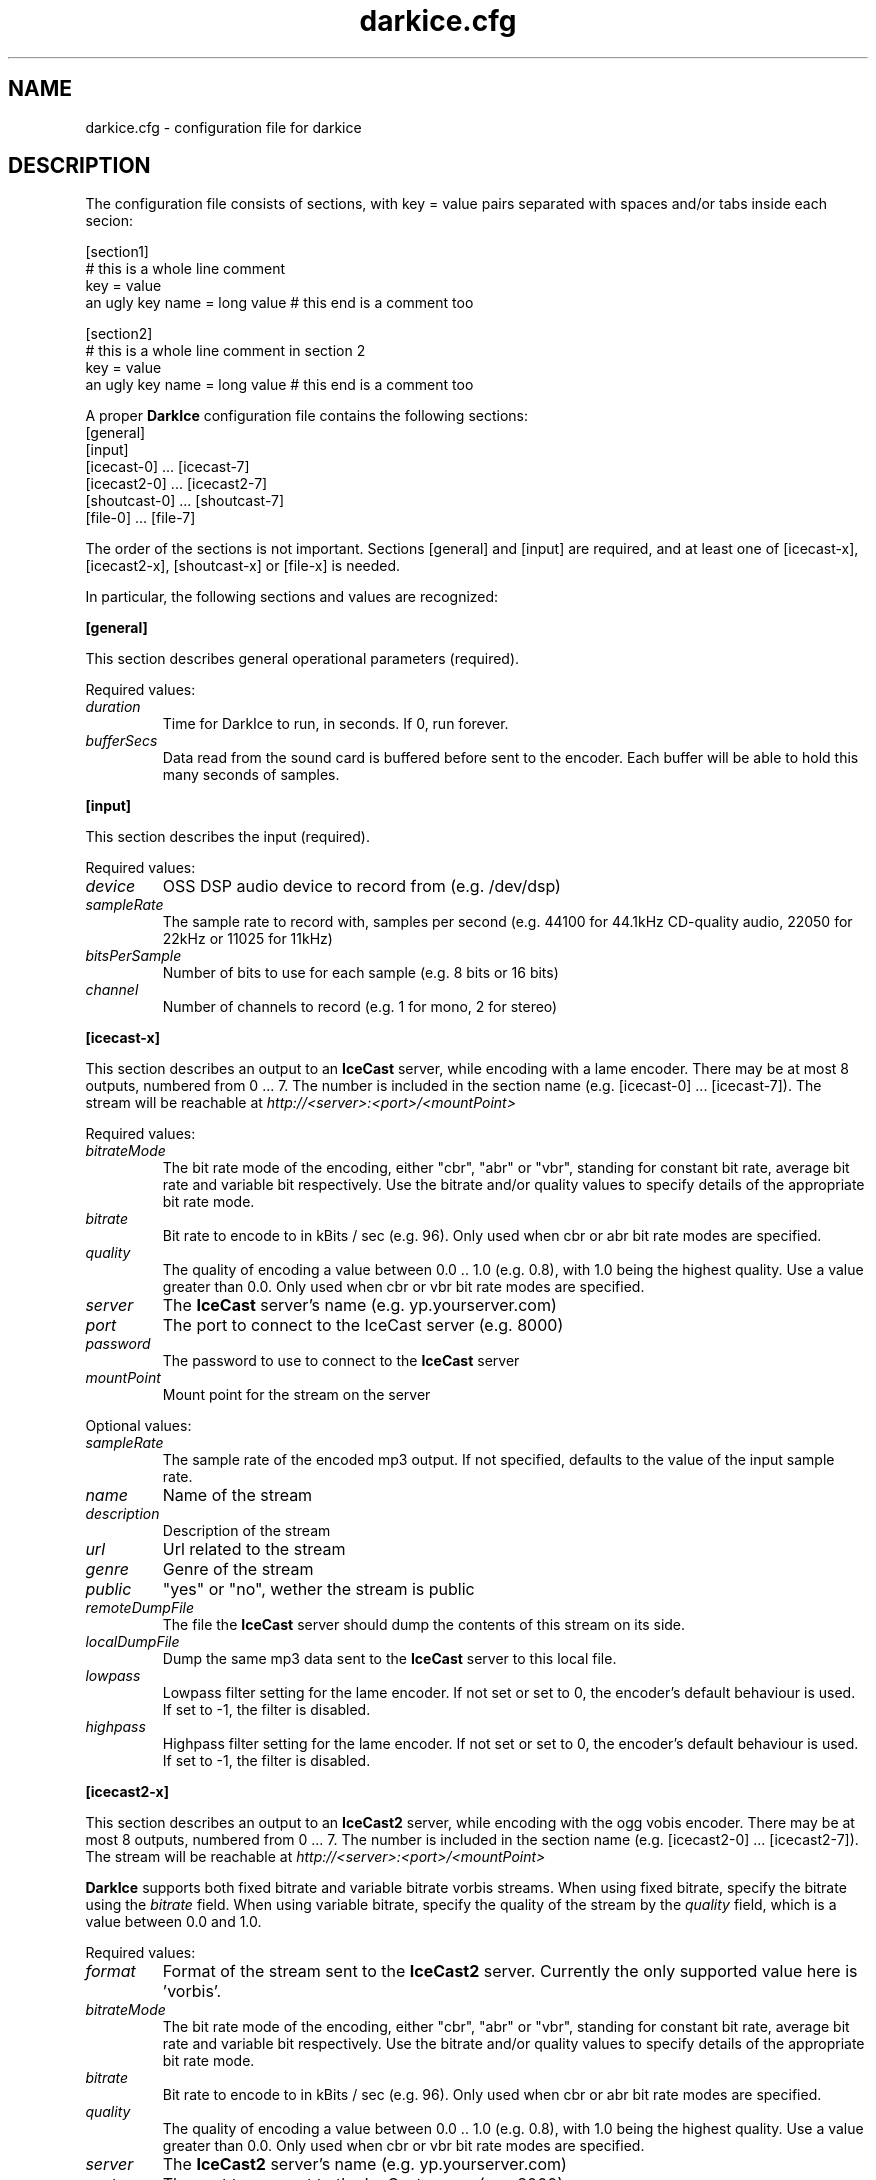 .TH darkice.cfg 5 "April 13, 2002" "DarkIce" "DarkIce live audio streamer"
.SH NAME
darkice.cfg \- configuration file for darkice
.SH DESCRIPTION
.PP
The configuration file consists of sections, with key = value pairs
separated with spaces and/or tabs inside each secion:

.nf
[section1]
# this is a whole line comment
key = value
an ugly key name = long value    # this end is a comment too

[section2]
# this is a whole line comment in section 2
key = value
an ugly key name = long value    # this end is a comment too
.fi

A proper
.B DarkIce
configuration file contains the following sections:
.nf
[general]
[input]
[icecast-0] ... [icecast-7]
[icecast2-0] ... [icecast2-7]
[shoutcast-0] ... [shoutcast-7]
[file-0] ... [file-7]
.fi

The order of the sections is not important. Sections [general] and [input]
are required, and at least one of [icecast-x], [icecast2-x], [shoutcast-x] 
or [file-x] is needed.

In particular, the following sections and values are recognized:
.PP
.B [general]

This section describes general operational parameters (required).

Required values:

.TP
.I duration
Time for DarkIce to run, in seconds.  If 0, run forever.
.TP
.I bufferSecs
Data read from the sound card is buffered before sent to
the encoder. Each buffer will be able to hold this
many seconds of samples.

.PP
.B [input]

This section describes the input (required).

Required values:

.TP
.I device
OSS DSP audio device to record from (e.g. /dev/dsp)
.TP
.I sampleRate
The sample rate to record with, samples per second
(e.g. 44100 for 44.1kHz CD-quality audio, 22050 for 22kHz or 11025
for 11kHz)
.TP
.I bitsPerSample
Number of bits to use for each sample (e.g. 8 bits or 16 bits)
.TP
.I channel
Number of channels to record (e.g. 1 for mono, 2 for stereo)

.PP
.B [icecast-x]

This section describes an output to an
.B IceCast
server, while encoding
with a lame encoder. There may be at most 8 outputs, numbered from 0 ... 7.
The number is included in the section name (e.g. [icecast-0] ... [icecast-7]).
The stream will be reachable at
.I http://<server>:<port>/<mountPoint>

Required values:

.TP
.I bitrateMode
The bit rate mode of the encoding, either "cbr", "abr" or "vbr",
standing for constant bit rate, average bit rate and variable bit
respectively. Use the bitrate and/or quality values to specify details
of the appropriate bit rate mode.
.TP
.I bitrate
Bit rate to encode to in kBits / sec (e.g. 96). Only used when cbr or
abr bit rate modes are specified.
.TP
.I quality
The quality of encoding a value between 0.0 .. 1.0 (e.g. 0.8), with 1.0 being
the highest quality. Use a value greater than 0.0. Only used when cbr or vbr
bit rate modes are specified.
.TP
.I server
The
.B IceCast
server's name (e.g. yp.yourserver.com)
.TP
.I port
The port to connect to the IceCast server (e.g. 8000)
.TP
.I password
The password to use to connect to the
.B IceCast
server
.TP
.I mountPoint
Mount point for the stream on the server

.PP
Optional values:

.TP
.I sampleRate
The sample rate of the encoded mp3 output. If not specified, defaults
to the value of the input sample rate.
.TP
.I name
Name of the stream
.TP
.I description
Description of the stream
.TP
.I url
Url related to the stream
.TP
.I genre
Genre of the stream
.TP
.I public
"yes" or "no", wether the stream is public
.TP
.I remoteDumpFile 
The file the
.B IceCast
server should dump the contents of
this stream on its side.
.TP
.I localDumpFile
Dump the same mp3 data sent to the
.B IceCast
server to this local file.
.TP
.I lowpass
Lowpass filter setting for the lame encoder. If not set or set to 0,
the encoder's default behaviour is used. If set to -1, the filter is
disabled.
.TP
.I highpass
Highpass filter setting for the lame encoder. If not set or set to 0,
the encoder's default behaviour is used. If set to -1, the filter is
disabled.

.PP
.B [icecast2-x]

This section describes an output to an
.B IceCast2
server, while encoding with the ogg vobis encoder.
There may be at most 8 outputs, numbered from 0 ... 7.
The number is included in the section name (e.g. [icecast2-0] ... [icecast2-7]).
The stream will be reachable at
.I http://<server>:<port>/<mountPoint>
.P
.B DarkIce
supports both fixed bitrate and variable bitrate vorbis streams. When
using fixed bitrate, specify the bitrate using the
.I bitrate
field. When using variable bitrate, specify the quality of the stream by the
.I quality
field, which is a value between 0.0 and 1.0.

Required values:

.TP
.I format
Format of the stream sent to the
.B IceCast2
server. Currently the only supported value here is 'vorbis'.
.TP
.I bitrateMode
The bit rate mode of the encoding, either "cbr", "abr" or "vbr",
standing for constant bit rate, average bit rate and variable bit
respectively. Use the bitrate and/or quality values to specify details
of the appropriate bit rate mode.
.TP
.I bitrate
Bit rate to encode to in kBits / sec (e.g. 96). Only used when cbr or
abr bit rate modes are specified.
.TP
.I quality
The quality of encoding a value between 0.0 .. 1.0 (e.g. 0.8), with 1.0 being
the highest quality. Use a value greater than 0.0. Only used when cbr or vbr
bit rate modes are specified.
.TP
.I server
The
.B IceCast2
server's name (e.g. yp.yourserver.com)
.TP
.I port
The port to connect to the IceCast server (e.g. 8000)
.TP
.I password
The password to use to connect to the
.B IceCast2
server
.TP
.I mountPoint
Mount point for the stream on the server

.PP
Optional values:

.TP
.I sampleRate
The sample rate of the encoded mp3 output. If not specified, defaults
to the value of the input sample rate.
.TP
.I name
Name of the stream
.TP
.I description
Description of the stream
.TP
.I url
Url related to the stream
.TP
.I genre
Genre of the stream
.TP
.I public
"yes" or "no", wether the stream is public
.TP
.I localDumpFile
Dump the same Ogg Vorbis data sent to the
.B IceCast2
server to this local file.

.PP
.B [shoutcast-x]

This section describes an output to a
.B ShoutCast
server, while encoding
with a lame encoder. There may be at most 8 outputs, numbered from 0 ... 7.
The number is included in the section name
(e.g. [shoutcast-0] ... [shoutcast-7]).
The stream will be reachable at
.I http://<server>:<port-1>/

Required values:

.TP
.I bitrateMode
The bit rate mode of the encoding, either "cbr", "abr" or "vbr",
standing for constant bit rate, average bit rate and variable bit
respectively. Use the bitrate and/or quality values to specify details
of the appropriate bit rate mode.
.TP
.I bitrate
Bit rate to encode to in kBits / sec (e.g. 96). Only used when cbr or
abr bit rate modes are specified.
.TP
.I quality
The quality of encoding a value between 0.0 .. 1.0 (e.g. 0.8), with 1.0 being
the highest quality. Use a value greater than 0.0. Only used when cbr or vbr
bit rate modes are specified.
.TP
.I server
The
.B ShoutCast
server's name (e.g. yp.yourserver.com)
.TP
.I port
The source port to connect to the ShoutCast server (e.g. 8001)
.TP
.I password
The password to use to connect to the
.B ShoutCast
server

.PP
Optional values:

.TP
.I sampleRate
The sample rate of the encoded mp3 output. If not specified, defaults
to the value of the input sample rate.
.TP
.I name
Name of the stream
.TP
.I url
Url related to the stream
.TP
.I genre
Genre of the stream
.TP
.I public
"yes" or "no", wether the stream is public
.TP
.I irc
IRC information related to the stream
.TP
.I aim
AIM information related to the stream
.TP
.I icq
ICQ information related to the stream
.TP
.I lowpass
Lowpass filter setting for the lame encoder. If not set or set to 0,
the encoder's default behaviour is used. If set to -1, the filter is
disabled.
.TP
.I highpass
Highpass filter setting for the lame encoder. If not set or set to 0,
the encoder's default behaviour is used. If set to -1, the filter is
disabled.
.TP
.I localDumpFile
Dump the same mp3 data sent to the
.B ShoutCast
server to this local file.

.PP
.B [file-x]

This section describes an output to a local file in either Ogg Vorbis or
mp3 format.
There may be at most 8 outputs, numbered from 0 ... 7.
The number is included in the section name (e.g. [file-0] ... [file-7]).

Required values:

.TP
.I format
Format to encode in. Must be either 'mp3' or 'vorbis'.
.TP
.I bitrateMode
The bit rate mode of the encoding, either "cbr", "abr" or "vbr",
standing for constant bit rate, average bit rate and variable bit
respectively. Use the bitrate and/or quality values to specify details
of the appropriate bit rate mode.
.TP
.I bitrate
Bit rate to encode to in kBits / sec (e.g. 96). Only used when cbr or
abr bit rate modes are specified.
.TP
.I quality
The quality of encoding a value between 0.0 .. 1.0 (e.g. 0.8), with 1.0 being
the highest quality. Use a value greater than 0.0. Only used when cbr or vbr
bit rate modes are specified.
.TP
.I fileName
The name of the local file to save the encoded data into.

.PP
Optional values:

.TP
.I sampleRate
The sample rate of the encoded mp3 output. If not specified, defaults
to the value of the input sample rate.
Only used if the output format is mp3.
.TP
.I lowpass
Lowpass filter setting for the lame encoder. If not set or set to 0,
the encoder's default behaviour is used. If set to -1, the filter is
disabled.
Only used if the output format is mp3.
.TP
.I highpass
Highpass filter setting for the lame encoder. If not set or set to 0,
the encoder's default behaviour is used. If set to -1, the filter is
disabled.
Only used if the output format is mp3.

.PP
A sample configuration file follows. This file makes
.B DarkIce
stream for 1 minute (60 seconds) from the audio device
.I /dev/dsp
at 22.05kHz, 16 bit stereo.
It will build up a connection to the
.B IceCast
server yp.yourserver.com on port 8000 with the password "hackme".
The stream will be encoded to 96 kb/s mp3 with quality 0.8, and will be
reachable at
.I http://yp.yourserver.com:8000/live96
to mp3 players.
The encoding session will be stored by
.B IceCast
in the file
.I /tmp/server-dump.mp3
on the server side, and also by
.B DarkIce
in the file
.I /tmp/encoder-dump.mp3
on the encoder side.

.nf
[general]
duration        = 60
bufferSecs      = 5

[input]
device          = /dev/dsp
sampleRate      = 22050
bitsPerSample   = 16
channel         = 2

[icecast-0]
bitrateMode     = cbr
bitrate         = 96
quality         = 0.8
server          = yp.yourserver.com
port            = 8000
password        = hackme
mountPoint      = live96
name            = DarkIce trial
description     = This is only a trial
url             = http://www.yourserver.com
genre           = live
public          = no
remoteDumpFile  = /tmp/server-dump.mp3
localDumpFile   = /tmp/encoder-dump.mp3
.fi


.PP
The following sample configuration file simply encodes the 16 bit stereo
44.1 kHz sound card input into Ogg Vorbis at average bit rate 96 kb/s for 60
seconds, and saves it in the local file at /tmp/save.ogg.

.nf
[general]
duration        = 60
bufferSecs      = 5

[input]
device          = /dev/dsp
sampleRate      = 44100
bitsPerSample   = 16
channel         = 2

[file-0]
format          = vorbis
bitrateMode     = abr
bitrate         = 96
fileName        = /tmp/save.ogg
.fi


.PP
A bit more complicated sample follows. This one makes
.B DarkIce
stream for 1 hour (3600 seconds) from the audio device
.I /dev/dsp
at 44.1kHz, 16 bit stereo.

It will build up a connection to an
.B IceCast
server yp.your-ice-server.com on port 8000 with the password "ice-hackme".
The sound for this stream will be cut at 10500 Hz from above.
The stream will be encoded to average bit rate 96 kb/s mp3 and resampled to
22.05kHz.
The stream will be reachable at
.I http://yp.your-ice-server.com:8000/live96
to mp3 players.
The encoding session will be stored by
.B IceCast
in the file
.I /tmp/live96.mp3
on the server side.

It will also connect to a
.I ShoutCast
server at yp.your-shout-server.com on port 8001 with the password "shout-hackme"
This stream will be encoded to constant bit rate 128 kb/s mp3 with quality
0.8, and will be reachable at
.I http://yp.your-shout-server.com:8000
to mp3 players.

.nf
[general]
duration        = 3600
bufferSecs      = 5

[input]
device          = /dev/dsp
sampleRate      = 22050
bitsPerSample   = 16
channel         = 2

[icecast-0]
sampleRate      = 22050
bitrateMode     = abr
bitrate         = 96
lowpass         = 10500
server          = yp.your-ice-server.com
port            = 8000
password        = ice-hackme
mountPoint      = live96
name            = DarkIce trial
description     = This is only a trial
url             = http://www.yourserver.com
genre           = live
public          = yes
remoteDumpFile  = /tmp/live96.mp3

[shoutcast-0]
bitrateMode     = cbr
bitrate         = 128
quality         = 0.8
server          = yp.your-shout-server.com
port            = 8001
password        = shout-hackme
name            = DarkIce trial
url             = http://www.yourserver.com
genre           = live
public          = yes
irc             = irc.yourserver.com
aim             = aim here
icq             = I see you too
.fi


.SH BUGS
.PP
Lots of bugs.


.SH "SEE ALSO"
darkice(1)


.SH AUTHOR
Akos Maroy
.I <darkeye@users.sourceforge.net>


.SH LINKS
Project homepage:
.I http://darkice.sourceforge.net/

.B IceCast
homepage:
.I http://www.icecast.org/

.B ShoutCast
homepage:
.I http://www.shoutcast.com/

.B Lame
homepage:
.I http://www.mp3dev.org/mp3/

.B Ogg Vorbis
homepage:
.I http://www.xiph.org/ogg/vorbis/
